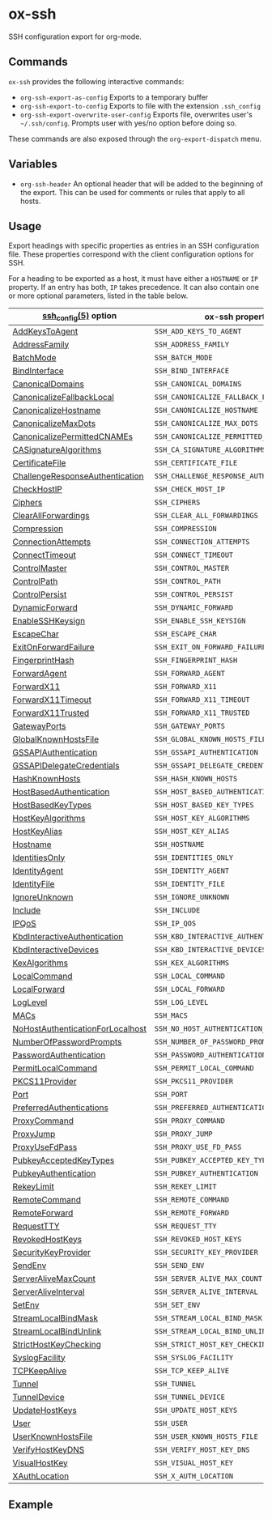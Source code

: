 * ox-ssh
  SSH configuration export for org-mode.
** Commands
   =ox-ssh= provides the following interactive commands:
   - =org-ssh-export-as-config= Exports to a temporary buffer
   - =org-ssh-export-to-config= Exports to file with the extension
     =.ssh_config=
   - =org-ssh-export-overwrite-user-config= Exports file, overwrites
     user's =~/.ssh/config=. Prompts user with yes/no option before
     doing so.

   These commands are also exposed through the =org-export-dispatch= menu.
** Variables
   - =org-ssh-header= An optional header that will be added to the
     beginning of the export. This can be used for comments or rules
     that apply to all hosts.
** Usage
   Export headings with specific properties as entries in an SSH
   configuration file. These properties correspond with the client
   configuration options for SSH.

   For a heading to be exported as a host, it must have either a
   =HOSTNAME= or =IP= property. If an entry has both, =IP= takes
   precedence. It can also contain one or more
   optional parameters, listed in the table below.

   | [[https://man.openbsd.org/man5/ssh_config.5][ssh_config(5)]] option             | ox-ssh property                            |
   |----------------------------------+--------------------------------------------|
   | [[https://man.openbsd.org/man5/ssh_config.5#AddKeysToAgent][AddKeysToAgent]]                   | =SSH_ADD_KEYS_TO_AGENT=                    |
   | [[https://man.openbsd.org/man5/ssh_config.5#AddressFamily][AddressFamily]]                    | =SSH_ADDRESS_FAMILY=                       |
   | [[https://man.openbsd.org/man5/ssh_config.5#BatchMode][BatchMode]]                        | =SSH_BATCH_MODE=                           |
   | [[https://man.openbsd.org/man5/ssh_config.5#BindInterface][BindInterface]]                    | =SSH_BIND_INTERFACE=                       |
   | [[https://man.openbsd.org/man5/ssh_config.5#CanonicalDomains][CanonicalDomains]]                 | =SSH_CANONICAL_DOMAINS=                    |
   | [[https://man.openbsd.org/man5/ssh_config.5#CanonicalizeFallbackLocal][CanonicalizeFallbackLocal]]        | =SSH_CANONICALIZE_FALLBACK_LOCAL=          |
   | [[https://man.openbsd.org/man5/ssh_config.5#CanonicalizeHostname][CanonicalizeHostname]]             | =SSH_CANONICALIZE_HOSTNAME=                |
   | [[https://man.openbsd.org/man5/ssh_config.5#CanonicalizeMaxDots][CanonicalizeMaxDots]]              | =SSH_CANONICALIZE_MAX_DOTS=                |
   | [[https://man.openbsd.org/man5/ssh_config.5#CanonicalizePermittedCNAMEs][CanonicalizePermittedCNAMEs]]      | =SSH_CANONICALIZE_PERMITTED_CNAMES=        |
   | [[https://man.openbsd.org/man5/ssh_config.5#CASignatureAlgorithms][CASignatureAlgorithms]]            | =SSH_CA_SIGNATURE_ALGORITHMS=              |
   | [[https://man.openbsd.org/man5/ssh_config.5#CertificateFile][CertificateFile]]                  | =SSH_CERTIFICATE_FILE=                     |
   | [[https://man.openbsd.org/man5/ssh_config.5#ChallengeResponseAuthentication][ChallengeResponseAuthentication]]  | =SSH_CHALLENGE_RESPONSE_AUTHENTICATION=    |
   | [[https://man.openbsd.org/man5/ssh_config.5#CheckHostIP][CheckHostIP]]                      | =SSH_CHECK_HOST_IP=                        |
   | [[https://man.openbsd.org/man5/ssh_config.5#Ciphers][Ciphers]]                          | =SSH_CIPHERS=                              |
   | [[https://man.openbsd.org/man5/ssh_config.5#ClearAllForwardings][ClearAllForwardings]]              | =SSH_CLEAR_ALL_FORWARDINGS=                |
   | [[https://man.openbsd.org/man5/ssh_config.5#Compression][Compression]]                      | =SSH_COMPRESSION=                          |
   | [[https://man.openbsd.org/man5/ssh_config.5#ConnectionAttempts][ConnectionAttempts]]               | =SSH_CONNECTION_ATTEMPTS=                  |
   | [[https://man.openbsd.org/man5/ssh_config.5#ConnectTimeout][ConnectTimeout]]                   | =SSH_CONNECT_TIMEOUT=                      |
   | [[https://man.openbsd.org/man5/ssh_config.5#ControlMaster][ControlMaster]]                    | =SSH_CONTROL_MASTER=                       |
   | [[https://man.openbsd.org/man5/ssh_config.5#ControlPath][ControlPath]]                      | =SSH_CONTROL_PATH=                         |
   | [[https://man.openbsd.org/man5/ssh_config.5#ControlPersist][ControlPersist]]                   | =SSH_CONTROL_PERSIST=                      |
   | [[https://man.openbsd.org/man5/ssh_config.5#DynamicForward][DynamicForward]]                   | =SSH_DYNAMIC_FORWARD=                      |
   | [[https://man.openbsd.org/man5/ssh_config.5#EnableSSHKeysign][EnableSSHKeysign]]                 | =SSH_ENABLE_SSH_KEYSIGN=                   |
   | [[https://man.openbsd.org/man5/ssh_config.5#EscapeChar][EscapeChar]]                       | =SSH_ESCAPE_CHAR=                          |
   | [[https://man.openbsd.org/man5/ssh_config.5#ExitOnForwardFailure][ExitOnForwardFailure]]             | =SSH_EXIT_ON_FORWARD_FAILURE=              |
   | [[https://man.openbsd.org/man5/ssh_config.5#FingerprintHash][FingerprintHash]]                  | =SSH_FINGERPRINT_HASH=                     |
   | [[https://man.openbsd.org/man5/ssh_config.5#ForwardAgent][ForwardAgent]]                     | =SSH_FORWARD_AGENT=                        |
   | [[https://man.openbsd.org/man5/ssh_config.5#ForwardX11][ForwardX11]]                       | =SSH_FORWARD_X11=                          |
   | [[https://man.openbsd.org/man5/ssh_config.5#ForwardX11Timeout][ForwardX11Timeout]]                | =SSH_FORWARD_X11_TIMEOUT=                  |
   | [[https://man.openbsd.org/man5/ssh_config.5#ForwardX11Trusted][ForwardX11Trusted]]                | =SSH_FORWARD_X11_TRUSTED=                  |
   | [[https://man.openbsd.org/man5/ssh_config.5#GatewayPorts][GatewayPorts]]                     | =SSH_GATEWAY_PORTS=                        |
   | [[https://man.openbsd.org/man5/ssh_config.5#GlobalKnownHostsFile][GlobalKnownHostsFile]]             | =SSH_GLOBAL_KNOWN_HOSTS_FILE=              |
   | [[https://man.openbsd.org/man5/ssh_config.5#GSSAPIAuthentication][GSSAPIAuthentication]]             | =SSH_GSSAPI_AUTHENTICATION=                |
   | [[https://man.openbsd.org/man5/ssh_config.5#GSSAPIDelegateCredentials][GSSAPIDelegateCredentials]]        | =SSH_GSSAPI_DELEGATE_CREDENTIALS=          |
   | [[https://man.openbsd.org/man5/ssh_config.5#HashKnownHosts][HashKnownHosts]]                   | =SSH_HASH_KNOWN_HOSTS=                     |
   | [[https://man.openbsd.org/man5/ssh_config.5#HostBasedAuthentication][HostBasedAuthentication]]          | =SSH_HOST_BASED_AUTHENTICATION=            |
   | [[https://man.openbsd.org/man5/ssh_config.5#HostBasedKeyTypes][HostBasedKeyTypes]]                | =SSH_HOST_BASED_KEY_TYPES=                 |
   | [[https://man.openbsd.org/man5/ssh_config.5#HostKeyAlgorithms][HostKeyAlgorithms]]                | =SSH_HOST_KEY_ALGORITHMS=                  |
   | [[https://man.openbsd.org/man5/ssh_config.5#HostKeyAlias][HostKeyAlias]]                     | =SSH_HOST_KEY_ALIAS=                       |
   | [[https://man.openbsd.org/man5/ssh_config.5#Hostname][Hostname]]                         | =SSH_HOSTNAME=                             |
   | [[https://man.openbsd.org/man5/ssh_config.5#IdentitiesOnly][IdentitiesOnly]]                   | =SSH_IDENTITIES_ONLY=                      |
   | [[https://man.openbsd.org/man5/ssh_config.5#IdentityAgent][IdentityAgent]]                    | =SSH_IDENTITY_AGENT=                       |
   | [[https://man.openbsd.org/man5/ssh_config.5#IdentityFile][IdentityFile]]                     | =SSH_IDENTITY_FILE=                        |
   | [[https://man.openbsd.org/man5/ssh_config.5#IgnoreUnknown][IgnoreUnknown]]                    | =SSH_IGNORE_UNKNOWN=                       |
   | [[https://man.openbsd.org/man5/ssh_config.5#Include][Include]]                          | =SSH_INCLUDE=                              |
   | [[https://man.openbsd.org/man5/ssh_config.5#IPQoS][IPQoS]]                            | =SSH_IP_QOS=                               |
   | [[https://man.openbsd.org/man5/ssh_config.5#KbdInteractiveAuthentication][KbdInteractiveAuthentication]]     | =SSH_KBD_INTERACTIVE_AUTHENTICATION=       |
   | [[https://man.openbsd.org/man5/ssh_config.5#KbdInteractiveDevices][KbdInteractiveDevices]]            | =SSH_KBD_INTERACTIVE_DEVICES=              |
   | [[https://man.openbsd.org/man5/ssh_config.5#KexAlgorithms][KexAlgorithms]]                    | =SSH_KEX_ALGORITHMS=                       |
   | [[https://man.openbsd.org/man5/ssh_config.5#LocalCommand][LocalCommand]]                     | =SSH_LOCAL_COMMAND=                        |
   | [[https://man.openbsd.org/man5/ssh_config.5#LocalForward][LocalForward]]                     | =SSH_LOCAL_FORWARD=                        |
   | [[https://man.openbsd.org/man5/ssh_config.5#LogLevel][LogLevel]]                         | =SSH_LOG_LEVEL=                            |
   | [[https://man.openbsd.org/man5/ssh_config.5#MACs][MACs]]                             | =SSH_MACS=                                 |
   | [[https://man.openbsd.org/man5/ssh_config.5#NoHostAuthenticationForLocalhost][NoHostAuthenticationForLocalhost]] | =SSH_NO_HOST_AUTHENTICATION_FOR_LOCALHOST= |
   | [[https://man.openbsd.org/man5/ssh_config.5#NumberOfPasswordPrompts][NumberOfPasswordPrompts]]          | =SSH_NUMBER_OF_PASSWORD_PROMPTS=           |
   | [[https://man.openbsd.org/man5/ssh_config.5#PasswordAuthentication][PasswordAuthentication]]           | =SSH_PASSWORD_AUTHENTICATION=              |
   | [[https://man.openbsd.org/man5/ssh_config.5#PermitLocalCommand][PermitLocalCommand]]               | =SSH_PERMIT_LOCAL_COMMAND=                 |
   | [[https://man.openbsd.org/man5/ssh_config.5#PKCS11Provider][PKCS11Provider]]                   | =SSH_PKCS11_PROVIDER=                      |
   | [[https://man.openbsd.org/man5/ssh_config.5#Port][Port]]                             | =SSH_PORT=                                 |
   | [[https://man.openbsd.org/man5/ssh_config.5#PreferredAuthentications][PreferredAuthentications]]         | =SSH_PREFERRED_AUTHENTICATIONS=            |
   | [[https://man.openbsd.org/man5/ssh_config.5#ProxyCommand][ProxyCommand]]                     | =SSH_PROXY_COMMAND=                        |
   | [[https://man.openbsd.org/man5/ssh_config.5#ProxyJump][ProxyJump]]                        | =SSH_PROXY_JUMP=                           |
   | [[https://man.openbsd.org/man5/ssh_config.5#ProxyUseFdPass][ProxyUseFdPass]]                   | =SSH_PROXY_USE_FD_PASS=                    |
   | [[https://man.openbsd.org/man5/ssh_config.5#PubkeyAcceptedKeyTypes][PubkeyAcceptedKeyTypes]]           | =SSH_PUBKEY_ACCEPTED_KEY_TYPES=            |
   | [[https://man.openbsd.org/man5/ssh_config.5#PubkeyAuthentication][PubkeyAuthentication]]             | =SSH_PUBKEY_AUTHENTICATION=                |
   | [[https://man.openbsd.org/man5/ssh_config.5#RekeyLimit][RekeyLimit]]                       | =SSH_REKEY_LIMIT=                          |
   | [[https://man.openbsd.org/man5/ssh_config.5#RemoteCommand][RemoteCommand]]                    | =SSH_REMOTE_COMMAND=                       |
   | [[https://man.openbsd.org/man5/ssh_config.5#RemoteForward][RemoteForward]]                    | =SSH_REMOTE_FORWARD=                       |
   | [[https://man.openbsd.org/man5/ssh_config.5#RequestTTY][RequestTTY]]                       | =SSH_REQUEST_TTY=                          |
   | [[https://man.openbsd.org/man5/ssh_config.5#RevokedHostKeys][RevokedHostKeys]]                  | =SSH_REVOKED_HOST_KEYS=                    |
   | [[https://man.openbsd.org/man5/ssh_config.5#SecurityKeyProvider][SecurityKeyProvider]]              | =SSH_SECURITY_KEY_PROVIDER=                |
   | [[https://man.openbsd.org/man5/ssh_config.5#SendEnv][SendEnv]]                          | =SSH_SEND_ENV=                             |
   | [[https://man.openbsd.org/man5/ssh_config.5#ServerAliveMaxCount][ServerAliveMaxCount]]              | =SSH_SERVER_ALIVE_MAX_COUNT=               |
   | [[https://man.openbsd.org/man5/ssh_config.5#ServerAliveInterval][ServerAliveInterval]]              | =SSH_SERVER_ALIVE_INTERVAL=                |
   | [[https://man.openbsd.org/man5/ssh_config.5#SetEnv][SetEnv]]                           | =SSH_SET_ENV=                              |
   | [[https://man.openbsd.org/man5/ssh_config.5#StreamLocalBindMask][StreamLocalBindMask]]              | =SSH_STREAM_LOCAL_BIND_MASK=               |
   | [[https://man.openbsd.org/man5/ssh_config.5#StreamLocalBindUnlink][StreamLocalBindUnlink]]            | =SSH_STREAM_LOCAL_BIND_UNLINK=             |
   | [[https://man.openbsd.org/man5/ssh_config.5#StrictHostKeyChecking][StrictHostKeyChecking]]            | =SSH_STRICT_HOST_KEY_CHECKING=             |
   | [[https://man.openbsd.org/man5/ssh_config.5#SyslogFacility][SyslogFacility]]                   | =SSH_SYSLOG_FACILITY=                      |
   | [[https://man.openbsd.org/man5/ssh_config.5#TCPKeepAlive][TCPKeepAlive]]                     | =SSH_TCP_KEEP_ALIVE=                       |
   | [[https://man.openbsd.org/man5/ssh_config.5#Tunnel][Tunnel]]                           | =SSH_TUNNEL=                               |
   | [[https://man.openbsd.org/man5/ssh_config.5#TunnelDevice][TunnelDevice]]                     | =SSH_TUNNEL_DEVICE=                        |
   | [[https://man.openbsd.org/man5/ssh_config.5#UpdateHostKeys][UpdateHostKeys]]                   | =SSH_UPDATE_HOST_KEYS=                     |
   | [[https://man.openbsd.org/man5/ssh_config.5#User][User]]                             | =SSH_USER=                                 |
   | [[https://man.openbsd.org/man5/ssh_config.5#UserKnownHostsFile][UserKnownHostsFile]]               | =SSH_USER_KNOWN_HOSTS_FILE=                |
   | [[https://man.openbsd.org/man5/ssh_config.5#VerifyHostKeyDNS][VerifyHostKeyDNS]]                 | =SSH_VERIFY_HOST_KEY_DNS=                  |
   | [[https://man.openbsd.org/man5/ssh_config.5#VisualHostKey][VisualHostKey]]                    | =SSH_VISUAL_HOST_KEY=                      |
   | [[https://man.openbsd.org/man5/ssh_config.5#XAuthLocation][XAuthLocation]]                    | =SSH_X_AUTH_LOCATION=                      |
** Example
   [[file:ox-ssh-example.jpg]]
